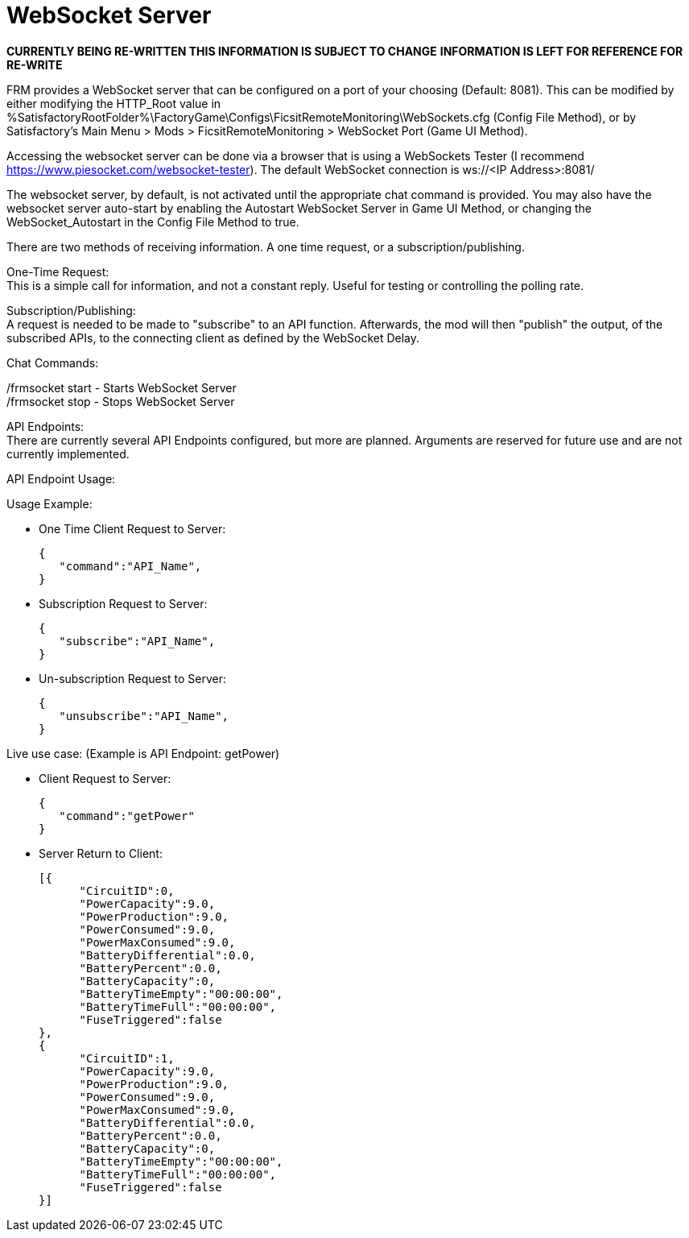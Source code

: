= WebSocket Server

:url-repo: https://github.com/porisius/FicsitRemoteMonitoring

**CURRENTLY BEING RE-WRITTEN THIS INFORMATION IS SUBJECT TO CHANGE**
**INFORMATION IS LEFT FOR REFERENCE FOR RE-WRITE**

FRM provides a WebSocket server that can be configured on a port of your choosing (Default: 8081). This can be modified by either modifying the HTTP_Root value in %SatisfactoryRootFolder%\FactoryGame\Configs\FicsitRemoteMonitoring\WebSockets.cfg (Config File Method), or by Satisfactory's Main Menu > Mods > FicsitRemoteMonitoring > WebSocket Port (Game UI Method).

Accessing the websocket server can be done via a browser that is using a WebSockets Tester (I recommend https://www.piesocket.com/websocket-tester). The default WebSocket connection is ws://<IP Address>:8081/

The websocket server, by default, is not activated until the appropriate chat command is provided. You may also have the websocket server auto-start by enabling the Autostart WebSocket Server in Game UI Method, or changing the WebSocket_Autostart in the Config File Method to true.

There are two methods of receiving information. A one time request, or a subscription/publishing. 

One-Time Request: +
This is a simple call for information, and not a constant reply. Useful for testing or controlling the polling rate.

Subscription/Publishing: +
A request is needed to be made to "subscribe" to an API function. Afterwards, the mod will then "publish" the output, of the subscribed APIs, to the connecting client as defined by the WebSocket Delay.

Chat Commands:

/frmsocket start - Starts WebSocket Server +
/frmsocket stop - Stops WebSocket Server

API Endpoints: +
There are currently several API Endpoints configured, but more are planned. Arguments are reserved for future use and are not currently implemented.

API Endpoint Usage:

Usage Example:

* One Time Client Request to Server:
+
[source,json]
-----------------
{
   "command":"API_Name",
}
-----------------

* Subscription Request to Server:
+
[source,json]
-----------------
{
   "subscribe":"API_Name",
}
-----------------

* Un-subscription Request to Server:
+
[source,json]
-----------------
{
   "unsubscribe":"API_Name",
}
-----------------


Live use case: (Example is API Endpoint: getPower)

* Client Request to Server:
+
[source,json]
-----------------
{
   "command":"getPower"
}
-----------------

* Server Return to Client:
+
[source,json]
-----------------
[{
      "CircuitID":0,
      "PowerCapacity":9.0,
      "PowerProduction":9.0,
      "PowerConsumed":9.0,
      "PowerMaxConsumed":9.0,
      "BatteryDifferential":0.0,
      "BatteryPercent":0.0,
      "BatteryCapacity":0,
      "BatteryTimeEmpty":"00:00:00",
      "BatteryTimeFull":"00:00:00",
      "FuseTriggered":false
},
{
      "CircuitID":1,
      "PowerCapacity":9.0,
      "PowerProduction":9.0,
      "PowerConsumed":9.0,
      "PowerMaxConsumed":9.0,
      "BatteryDifferential":0.0,
      "BatteryPercent":0.0,
      "BatteryCapacity":0,
      "BatteryTimeEmpty":"00:00:00",
      "BatteryTimeFull":"00:00:00",
      "FuseTriggered":false
}]
-----------------